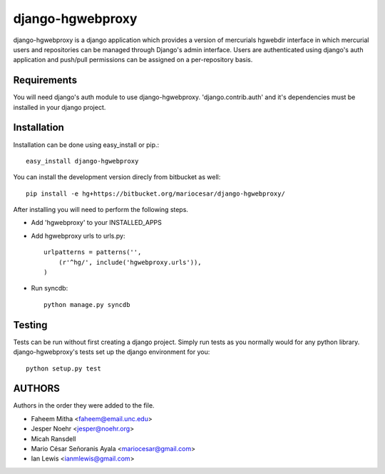 django-hgwebproxy
==============================

django-hgwebproxy is a django application which provides a version of mercurials
hgwebdir interface in which mercurial users and repositories can be managed
through Django's admin interface. Users are authenticated using django's auth
application and push/pull permissions can be assigned on a per-repository basis.

Requirements
-----------------------------

You will need django's auth module to use django-hgwebproxy. 'django.contrib.auth'
and it's dependencies must be installed in your django project.

Installation
-----------------------------

Installation can be done using easy_install or pip.::

    easy_install django-hgwebproxy

You can install the development version direcly from bitbucket as well::

    pip install -e hg+https://bitbucket.org/mariocesar/django-hgwebproxy/

After installing you will need to perform the following steps.

* Add 'hgwebproxy' to your INSTALLED_APPS
* Add hgwebproxy urls to urls.py::

    urlpatterns = patterns('',
        (r'^hg/', include('hgwebproxy.urls')),
    )

* Run syncdb::
  
    python manage.py syncdb

Testing
-----------------------------

Tests can be run without first creating a django project. Simply run tests
as you normally would for any python library. django-hgwebproxy's tests
set up the django environment for you::

    python setup.py test

AUTHORS
-----------------------

Authors in the order they were added to the file.

* Faheem Mitha <faheem@email.unc.edu>
* Jesper Noehr <jesper@noehr.org>
* Micah Ransdell
* Mario César Señoranis Ayala <mariocesar@gmail.com>
* Ian Lewis <ianmlewis@gmail.com>

